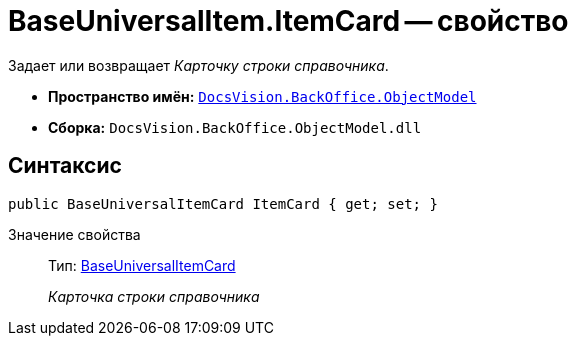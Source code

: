 = BaseUniversalItem.ItemCard -- свойство

Задает или возвращает _Карточку строки справочника_.

* *Пространство имён:* `xref:api/DocsVision/Platform/ObjectModel/ObjectModel_NS.adoc[DocsVision.BackOffice.ObjectModel]`
* *Сборка:* `DocsVision.BackOffice.ObjectModel.dll`

== Синтаксис

[source,csharp]
----
public BaseUniversalItemCard ItemCard { get; set; }
----

Значение свойства::
Тип: xref:api/DocsVision/BackOffice/ObjectModel/BaseUniversalItemCard_CL.adoc[BaseUniversalItemCard]
+
_Карточка строки справочника_
